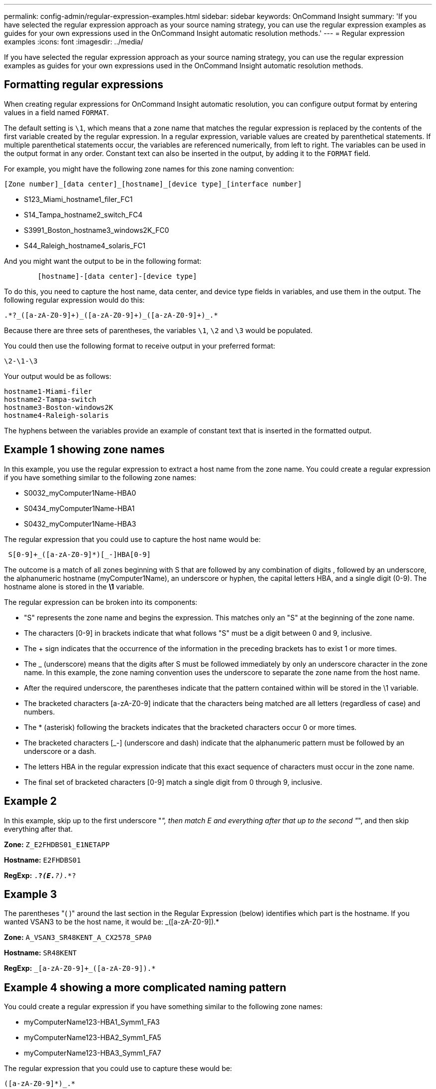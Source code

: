 ---
permalink: config-admin/regular-expression-examples.html
sidebar: sidebar
keywords: OnCommand Insight
summary: 'If you have selected the regular expression approach as your source naming strategy, you can use the regular expression examples as guides for your own expressions used in the OnCommand Insight automatic resolution methods.'
---
= Regular expression examples
:icons: font
:imagesdir: ../media/

[.lead]
If you have selected the regular expression approach as your source naming strategy, you can use the regular expression examples as guides for your own expressions used in the OnCommand Insight automatic resolution methods.

== Formatting regular expressions

When creating regular expressions for OnCommand Insight automatic resolution, you can configure output format by entering values in a field named `FORMAT`.

The default setting is `\1`, which means that a zone name that matches the regular expression is replaced by the contents of the first variable created by the regular expression. In a regular expression, variable values are created by parenthetical statements. If multiple parenthetical statements occur, the variables are referenced numerically, from left to right. The variables can be used in the output format in any order. Constant text can also be inserted in the output, by adding it to the `FORMAT` field.

For example, you might have the following zone names for this zone naming convention:

----
[Zone number]_[data center]_[hostname]_[device type]_[interface number]
----

* S123_Miami_hostname1_filer_FC1
* S14_Tampa_hostname2_switch_FC4
* S3991_Boston_hostname3_windows2K_FC0
* S44_Raleigh_hostname4_solaris_FC1

And you might want the output to be in the following format:

----

        [hostname]-[data center]-[device type]
----

To do this, you need to capture the host name, data center, and device type fields in variables, and use them in the output. The following regular expression would do this:

----
.*?_([a-zA-Z0-9]+)_([a-zA-Z0-9]+)_([a-zA-Z0-9]+)_.*
----

Because there are three sets of parentheses, the variables `\1`, `\2` and `\3` would be populated.

You could then use the following format to receive output in your preferred format:

----
\2-\1-\3
----

Your output would be as follows:

----
hostname1-Miami-filer
hostname2-Tampa-switch
hostname3-Boston-windows2K
hostname4-Raleigh-solaris
----

The hyphens between the variables provide an example of constant text that is inserted in the formatted output.

== Example 1 showing zone names

In this example, you use the regular expression to extract a host name from the zone name. You could create a regular expression if you have something similar to the following zone names:

* S0032_myComputer1Name-HBA0
* S0434_myComputer1Name-HBA1
* S0432_myComputer1Name-HBA3

The regular expression that you could use to capture the host name would be:

----
 S[0-9]+_([a-zA-Z0-9]*)[_-]HBA[0-9]
----

The outcome is a match of all zones beginning with S that are followed by any combination of digits , followed by an underscore, the alphanumeric hostname (myComputer1Name), an underscore or hyphen, the capital letters HBA, and a single digit (0-9). The hostname alone is stored in the *\1* variable.

The regular expression can be broken into its components:

* "S" represents the zone name and begins the expression. This matches only an "S" at the beginning of the zone name.
* The characters [0-9] in brackets indicate that what follows "S" must be a digit between 0 and 9, inclusive.
* The + sign indicates that the occurrence of the information in the preceding brackets has to exist 1 or more times.
* The _ (underscore) means that the digits after S must be followed immediately by only an underscore character in the zone name. In this example, the zone naming convention uses the underscore to separate the zone name from the host name.
* After the required underscore, the parentheses indicate that the pattern contained within will be stored in the \1 variable.
* The bracketed characters [a-zA-Z0-9] indicate that the characters being matched are all letters (regardless of case) and numbers.
* The * (asterisk) following the brackets indicates that the bracketed characters occur 0 or more times.
* The bracketed characters [_-] (underscore and dash) indicate that the alphanumeric pattern must be followed by an underscore or a dash.
* The letters HBA in the regular expression indicate that this exact sequence of characters must occur in the zone name.
* The final set of bracketed characters [0-9] match a single digit from 0 through 9, inclusive.

== Example 2

In this example, skip up to the first underscore "_", then match E and everything after that up to the second "_", and then skip everything after that.

*Zone:* `Z_E2FHDBS01_E1NETAPP`

*Hostname:* `E2FHDBS01`

*RegExp:* `.*?_(E.*?)_.*?`

== Example 3

The parentheses "( )" around the last section in the Regular Expression (below) identifies which part is the hostname. If you wanted VSAN3 to be the host name, it would be: [a-zA-Z0-9]+_([a-zA-Z0-9]+).*

*Zone:* `A_VSAN3_SR48KENT_A_CX2578_SPA0`

*Hostname:* `SR48KENT`

*RegExp:* `[a-zA-Z0-9]+_[a-zA-Z0-9]+_([a-zA-Z0-9]+).*`

== Example 4 showing a more complicated naming pattern

You could create a regular expression if you have something similar to the following zone names:

* myComputerName123-HBA1_Symm1_FA3
* myComputerName123-HBA2_Symm1_FA5
* myComputerName123-HBA3_Symm1_FA7

The regular expression that you could use to capture these would be:

----
([a-zA-Z0-9]*)_.*
----

The `\1` variable would contain only `myComputerName123` after being evaluated by this expression.

The regular expression can be broken into its components:

* The parentheses indicate that the pattern contained within will be stored in the \1 variable.
* The bracketed characters [a-zA-Z0-9] mean that any letter (regardless of case) or digit will match.
* The * (asterisk) following the brackets indicates that the bracketed characters occur 0 or more times.
* The _ (underscore) character in the regular expression means that the zone name must have an underscore immediately following the alphanumeric string matched by the preceding brackets.
* The . (period) matches any character (a wildcard).
* The * (asterisk) indicates that the preceding period wildcard may occur 0 or more times.
+
In other words, the combination .* indicates any character, any number of times.

== Example 5 showing zone names without a pattern

You could create a regular expression if you have something similar to the following zone names:

* myComputerName_HBA1_Symm1_FA1
* myComputerName123_HBA1_Symm1_FA1

The regular expression that you could use to capture these would be:

----
(.*?)_.*
----

The \1 variable would contain _myComputerName_ (in the first zone name example) or _myComputerName123_ (in the second zone name example). This regular expression would thus match everything prior to the first underscore.

The regular expression can be broken into its components:

* The parentheses indicate that the pattern contained within will be stored in the \1 variable.
* The .* (period asterisk) match any character, any number of times.
* The * (asterisk) following the brackets indicates that the bracketed characters occur 0 or more times.
* The ? character makes the match non-greedy. This forces it to stop matching at the first underscore, rather than the last.
* The characters _.* match the first underscore found and all characters that follow it.

== Example 6 showing computer names with a pattern

You could create a regular expression if you have something similar to the following zone names:

* Storage1_Switch1_myComputerName123A_A1_FC1
* Storage2_Switch2_myComputerName123B_A2_FC2
* Storage3_Switch3_myComputerName123T_A3_FC3

The regular expression that you could use to capture these would be:

----
 .*?_.*?_([a-zA-Z0-9]*[ABT])_.*
----

Because the zone naming convention has more of a pattern, we could use the above expression, which will match all instances of a hostname (myComputerName in the example) that ends with either an A, a B, or a T, placing that hostname in the \1 variable.

The regular expression can be broken into its components:

* The .* (period asterisk) match any character, any number of times.
* The ? character makes the match non-greedy. This forces it to stop matching at the first underscore, rather than the last.
* The underscore character matches the first underscore in the zone name.
* Thus, the first .*?_ combination matches the characters _Storage1__ in the first zone name example.
* The second .*?_ combination behaves like the first, but matches _Switch1__ in the first zone name example.
* The parentheses indicate that the pattern contained within will be stored in the \1 variable.
* The bracketed characters [a-zA-Z0-9] mean that any letter (regardless of case) or digit will match.
* The * (asterisk) following the brackets indicates that the bracketed characters occur 0 or more times.
* The bracketed characters in the regular expression [ABT] match a single character in the zone name which must be A, B, or T.
* The _ (underscore) following the parentheses indicates that the [ABT] character match must be followed up an underscore.
* The .* (period asterisk) match any character, any number of times.

The result of this would therefore cause the \1 variable to contain any alphanumeric string which:

* was preceded by some number of alphanumeric characters and two underscores
* was followed by an underscore (and then any number of alphanumeric characters)
* had a final character of A, B or T, prior to the third underscore.

== Example 7

*Zone:* `myComputerName123_HBA1_Symm1_FA1`

*Hostname:* `myComputerName123`

*RegExp:* `([a-zA-Z0-9]+)_.*`

== Example 8

This example finds everything before the first _.

*Zone:* `MyComputerName_HBA1_Symm1_FA1`

`MyComputerName123_HBA1_Symm1_FA1`

*Hostname:* `MyComputerName`

*RegExp:* `(.*?)_.*`

== Example 9

This example finds everything after the 1st _ and up to the second _.

*Zone:* `Z_MyComputerName_StorageName`

*Hostname:* `MyComputerName`

*RegExp:* `.*?_(.*?)_.*?`

== Example 10

This example extracts "MyComputerName123" from the zone examples.

*Zone:* `Storage1_Switch1_MyComputerName123A_A1_FC1`

`Storage2_Switch2_MyComputerName123B_A2_FC2`

`Storage3_Switch3_MyComputerName123T_A3_FC3`

*Hostname:* `MyComputerName123`

*RegExp:* `.*?_.*?_([a-zA-Z0-9]+)*[ABT]_.*`

== Example 11

*Zone:* `Storage1_Switch1_MyComputerName123A_A1_FC1`

*Hostname:* `MyComputerName123A`

*RegExp:* `.*?_.*?_([a-zA-z0-9]+)_.*?_`

== Example 12

The {caret} (circumflex or caret) *inside square brackets* negates the expression, for example, [{caret}Ff] means anything except uppercase or lowercase F, and [{caret}a-z] means everything except lowercase a to z, and in the case above, anything except the _. The format statement adds in the "-" to the output host name.

*Zone:* `mhs_apps44_d_A_10a0_0429`

*Hostname:* `mhs-apps44-d`

*RegExp:* ``+([^_]+)_([AB]).*+``Format in OnCommand Insight: `+\1-\2 ([^_]+)_+`

``+([^_]+)_([^_]+).*+``Format in OnCommand Insight: `\1-\2-\3`

== Example 13

In this example, the storage alias is delimited by "\" and the expression needs to use "\\" to define that there are actually "\" being used in the string, and that those are not part of the expression itself.

*Storage Alias:* `\Hosts\E2DOC01C1\E2DOC01N1`

*Hostname:* `E2DOC01N1`

*RegExp:* `\\.*?\\.*?\\(.*?)`

== Example 14

This example extracts "PD-RV-W-AD-2" from the zone examples.

*Zone:* `PD_D-PD-RV-W-AD-2_01`

*Hostname:* `PD-RV-W-AD-2`

*RegExp:* `+[^-]+-(.*-\d+).*+`

== Example 15

The format setting in this case adds the "US-BV-" to the hostname.

*Zone:* `SRV_USBVM11_F1`

*Hostname:* `US-BV-M11`

*RegExp:* `SRV_USBV([A-Za-z0-9]+)_F[12]`

*Format:* `US-BV-\1`

